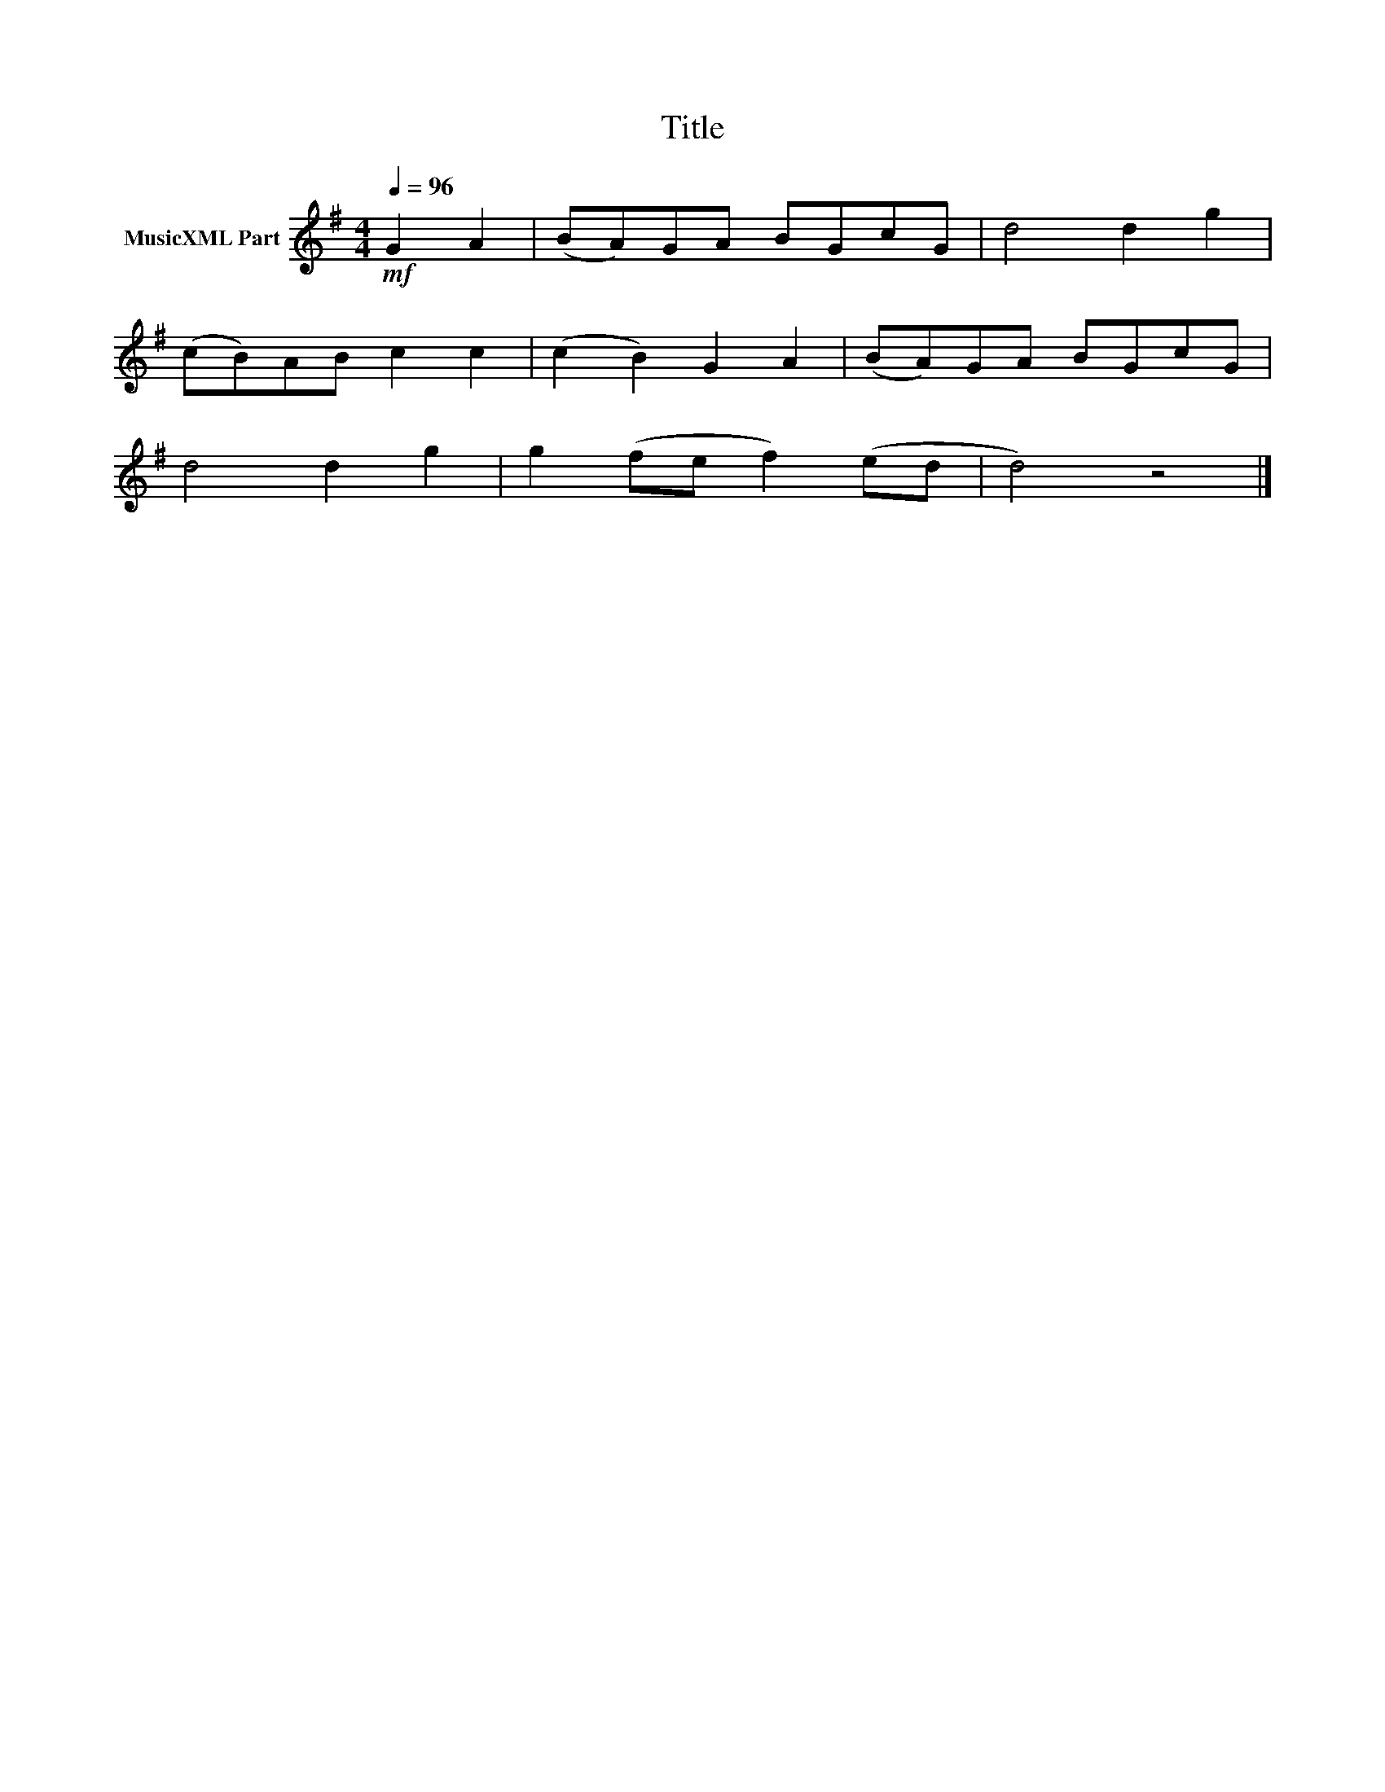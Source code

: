 X:65
T:Title
L:1/8
Q:1/4=96
M:4/4
I:linebreak $
K:G
V:1 treble nm="MusicXML Part"
V:1
!mf! G2 A2 | (BA)GA BGcG | d4 d2 g2 |$ (cB)AB c2 c2 | (c2 B2) G2 A2 | (BA)GA BGcG |$ d4 d2 g2 | %7
 g2 (fe f2) (ed | d4) z4 |] %9
